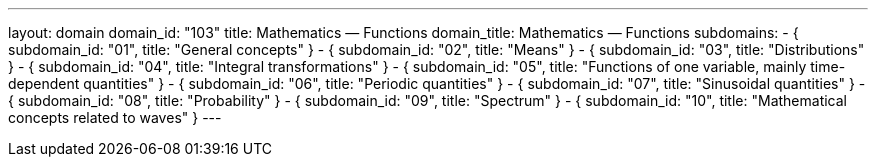 ---
layout: domain
domain_id: "103"
title: Mathematics — Functions
domain_title: Mathematics — Functions
subdomains:
- { subdomain_id: "01", title: "General concepts" }
- { subdomain_id: "02", title: "Means" }
- { subdomain_id: "03", title: "Distributions" }
- { subdomain_id: "04", title: "Integral transformations" }
- { subdomain_id: "05", title: "Functions of one variable, mainly time-dependent quantities" }
- { subdomain_id: "06", title: "Periodic quantities" }
- { subdomain_id: "07", title: "Sinusoidal quantities" }
- { subdomain_id: "08", title: "Probability" }
- { subdomain_id: "09", title: "Spectrum" }
- { subdomain_id: "10", title: "Mathematical concepts related to waves" }
---
